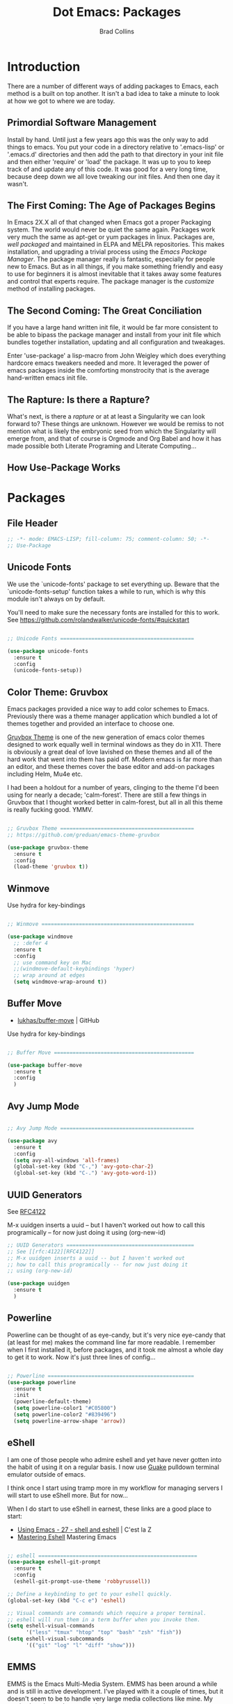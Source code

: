 #+TITLE:Dot Emacs:  Packages
#+AUTHOR: Brad Collins
#+EMAIL: brad@chenla.la
#+PROPERTY: header-args    :results drawer  :tangle emacs-packages.el

* Introduction

There are a number of different ways of adding packages to Emacs, each
method is a built on top another.  It isn't a bad idea to take  a
minute to look at how we got to where we are today.

** Primordial Software Management

Install by hand.  Until just a few years ago this was the only way to
add things to emacs.  You put your code in a directory relative to
'.emacs-lisp' or '.emacs.d' directories and then add the path to that
directory in your init file and then either 'require' or 'load' the
package.  It was up to you to keep track of and update any of this
code.  It was good for a very long time, because deep down we all love
tweaking our init files.  And then one day it wasn't.  

** The First Coming: The Age of Packages Begins

In Emacs 2X.X all of that changed when Emacs got a proper Packaging
system.  The world would never be quiet the same again. Packages work
very much the same as apt-get or yum packages in linux.  Packages are,
/well packaged/ and maintained in ELPA and MELPA repositories.  This
makes installation, and upgrading a trivial process using the /Emacs
Package Manager/.  The package manager really is fantastic, especially
for people new to Emacs.  But as in all things, if you make something
friendly and easy to use for beginners it is almost inevitable that it
takes away some features and control that experts require.  The
package manager is the /customize/ method of installing packages.

** The Second Coming: The Great Conciliation

If you have a large hand written init file, it would be far more
consistent to be able to bipass the package manager and install from
your init file which bundles together installation, updating and all
configuration and tweakages.

Enter 'use-package' a lisp-macro from John Weigley which does
everything hardcore emacs tweakers needed and more.  It leveraged the
power of emacs packages inside the comforting monstrocity that is the
average hand-written emacs init file.

** The Rapture: Is there a Rapture?  

What's next, is there a /rapture/ or at at least a Singularity we can
look forward to?  These things are unknown.  However we would be
remiss to not mention what is likely the embryonic seed from which the
Singularity will emerge from, and that of course is Orgmode and Org
Babel and how it has made possible both Literate Programing and
Literate Computing...

** How Use-Package Works

* Packages
** File Header 

#+begin_src emacs-lisp
;; -*- mode: EMACS-LISP; fill-column: 75; comment-column: 50; -*-
;; Use-Package
#+end_src

** Unicode Fonts

We use the `unicode-fonts' package to set everything up. Beware that
the `unicode-fonts-setup' function takes a while to run, which is why
this module isn't always on by default.

You'll need to make sure the necessary fonts are installed for this to
work. See https://github.com/rolandwalker/unicode-fonts/#quickstart

#+begin_src emacs-lisp

;; Unicode Fonts ===========================================

(use-package unicode-fonts
  :ensure t
  :config
  (unicode-fonts-setup))

#+end_src


** Color Theme: Gruvbox

Emacs packages provided a nice way to add color schemes to Emacs.
Previously there was a theme manager application which bundled a lot
of themes together and provided an interface to choose one.

[[https://github.com/greduan/emacs-theme-gruvbox][Gruvbox Theme]] is one of the new generation of emacs color themes
designed to work equally well in terminal windows as they do in X11.
There is obviously a great deal of love lavished on these themes and
all of the hard work that went into them has paid off.  Modern emacs
is far more than an editor, and these themes cover the base editor and
add-on packages including Helm, Mu4e etc.

I had been a holdout for a number of years, clinging to the theme I'd 
been using for nearly a decade; 'calm-forest'.  There are still a few
things in Gruvbox that I thought worked better in calm-forest, but all
in all this theme is really fucking good.  YMMV.

#+begin_src emacs-lisp

;; Gruvbox Theme ===========================================
;; https://github.com/greduan/emacs-theme-gruvbox

(use-package gruvbox-theme
  :ensure t
  :config
  (load-theme 'gruvbox t))

#+end_src

** Winmove

Use hydra for key-bindings

#+begin_src emacs-lisp

;; Winmove =================================================

(use-package windmove
  ;; :defer 4
  :ensure t
  :config
  ;; use command key on Mac
  ;;(windmove-default-keybindings 'hyper)
  ;; wrap around at edges
  (setq windmove-wrap-around t))

#+end_src


** Buffer Move

 - [[https://github.com/lukhas/buffer-move][lukhas/buffer-move]] | GitHub

Use hydra for key-bindings

#+begin_src emacs-lisp

;; Buffer Move =============================================

(use-package buffer-move
  :ensure t
  :config
  )
#+end_src


** Avy Jump Mode

#+begin_src emacs-lisp

;; Avy Jump Mode ===========================================

(use-package avy
  :ensure t
  :config
  (setq avy-all-windows 'all-frames)
  (global-set-key (kbd "C-,") 'avy-goto-char-2)
  (global-set-key (kbd "C-.") 'avy-goto-word-1))

#+end_src

** UUID Generators

See [[rfc:4122][RFC4122]]

M-x uuidgen inserts a uuid -- but I haven't worked out how to call
this programically -- for now just doing it using (org-new-id)


#+begin_src emacs-lisp
;; UUID Generators =========================================
;; See [[rfc:4122][RFC4122]]
;; M-x uuidgen inserts a uuid -- but I haven't worked out
;; how to call this programically -- for now just doing it
;; using (org-new-id)

(use-package uuidgen
  :ensure t
  )

#+end_src


** Powerline

Powerline can be thought of as eye-candy, but it's very nice eye-candy
that (at least for me) makes the command line far more readable.  I
remember when I first installed it, before packages, and it took me
almost a whole day to get it to work.  Now it's just three lines of
config...

#+begin_src emacs-lisp

;; Powerline ===============================================
(use-package powerline
  :ensure t
  :init
  (powerline-default-theme)
  (setq powerline-color1 "#C05800")
  (setq powerline-color2 "#839496")
  (setq powerline-arrow-shape 'arrow))

#+end_src

** eShell

I am one of those people who admire eshell and yet have never gotten
into the habit of using it on a regular basis. I now use [[https://github.com/Guake/guake][Guake]]
pulldown terminal emulator outside of emacs.

I think once I start using tramp more in my workflow for managing
servers I will start to use eShell more.  But for now...

When I do start to use eShell in earnest, these links are a good place
to start:

 - [[http://cestlaz.github.io/posts/using-emacs-27-shell/#.WKFrkbMxVph][Using Emacs - 27 - shell and eshell]] | C'est la Z
 - [[https://www.masteringemacs.org/article/complete-guide-mastering-eshell][Mastering Eshell]] Mastering Emacs

#+begin_src emacs-lisp

;; eshell ===================================================
(use-package eshell-git-prompt
  :ensure t
  :config
  (eshell-git-prompt-use-theme 'robbyrussell))

;; Define a keybinding to get to your eshell quickly.
(global-set-key (kbd "C-c e") 'eshell)

;; Visual commands are commands which require a proper terminal.
;; eshell will run them in a term buffer when you invoke them.
(setq eshell-visual-commands
      '("less" "tmux" "htop" "top" "bash" "zsh" "fish"))
(setq eshell-visual-subcommands
      '(("git" "log" "l" "diff" "show")))

#+end_src

** EMMS

EMMS is the Emacs Multi-Media System.  EMMS has been around a while
and is still in active development.  I've played with it a couple of
times, but it doesn't seem to be to handle very large media
collections like mine.  My music alone is nearly two terrabytes.

Every other year or so, I stumble across it and try it again.  At the
moment it doesn't fit my needs so it's commented out until next time.

Good places to start, when /playing/ around with it:

  - [[https://www.gnu.org/software/emms/][Emacs Multimedia System]] | EMMS Home on gnu.org
  - [[https://www.emacswiki.org/emacs/EMMS][EMMS]] | Emacs Wiki

#+begin_src emacs-lisp

;; emms ====================================================

;;(use-package emms
;;  :ensure t
;;  :config
;;  (progn
;;    (emms-standard)
;;    (emms-default-players)
;;    (setq emms-playlist-buffer-name "Music-EMMS")
;;    (setq emms-source-file-default-directory "/media/deerpig/green/music")))

#+end_src

** WC-Org

Displays word count in modeline of org buffers.

Can be customized using `defcustom wc-linemode-format'

See http://ireal.blog/?p=6722


#+begin_src emacs-lisp

;; WC-Org ==================================================
;; (add-hook 'org-mode-hook 'wc-mode)
;; Displays word count in modeline of org buffers.
;; Can be customized using `defcustom wc-linemode-format'
;; See http://ireal.blog/?p=6722

(use-package wc-mode
  :ensure t
  )

#+end_src

** Org Wiki

;; Org-wiki ================================================

;; (use-package org-wiki
;;   :ensure t
;;   :init
;;   )

;; https://github.com/caiorss/org-wiki

 ;; (let ((url "https://raw.githubusercontent.com/caiorss/org-wiki/master/org-wiki.el"))     
 ;;       (with-current-buffer (url-retrieve-synchronously url)
 ;; 	(goto-char (point-min))
 ;; 	(re-search-forward "^$")
 ;; 	(delete-region (point) (point-min))
 ;; 	(kill-whole-line)
 ;; 	(package-install-from-buffer)))


** Org Ref

Org-Ref is nothing short of mindblowing!  

#+begin_quote
org-ref: citations, cross-references, indexes, glossaries and bibtex
utilities for org-mode
#+end_quote

And yet I'm not using it... yet.  But I have a good excuse :)

References are an important part of what we will integrate into BMF.
At present I maintain a BibTex database like many other scholars and
scientists.  But my next step will be to convert the BibTex database
into a literate BibTex database -- where each reference will be a
separate heading and include a lot more information than you can
presently keep inside BibTex.  The idea is to then tangle the file so
that a traditional BibTex database is generated.  That's not
difficult, but I am still not sure how this will interact with Org-Ref
which is very much based on the BibTex textfile database world.  There
are so many cool lookup tools in Org-Ref that I want to work out how
to be able to add references from Org-Ref and still have a primary
reference database that will be using BMF Literate References.

So until I can set aside a block of time to tackle this, it will
remain commented out :(

When I do tackle it, this is where to begin:

  - [[https://github.com/jkitchin/org-ref][Org-Ref]] | jkitchin GitHub
  - [[https://www.youtube.com/watch?v=2t925KRBbFc][Org Ref]] | YouTube

#+begin_src emacs-lisp

;; Org-Ref =================================================
;; 
;; Org-ref is for interactively adding references to org documents
;; as they are being composed and exported.

;; (use-package org-ref
;;   :ensure t
;;   :config
;;   (setq reftex-default-bibliography '("~/org/biblio.bib"))
;;   (setq org-ref-ref-library 'org-ref-helm-cite)
  
;;   (setq org-ref-bibliography-notes    "~/org/biblio.bib"
;; 	org-ref-default-bibliography  "~/org/bibtex-pdfs"
;; 	org-ref-pdf-directory         "~/htdocs/lib")

;;   (setq bibtex-completion-bibliography "~/org/biblio.bib"
;; 	bibtex-completion-library-path "~/htdocs/lib"
;; 	bibtex-completion-notes-path   "~/org")
  
  ;; open pdf with system pdf viewer (works on mac)
  ;; (setq bibtex-completion-pdf-open-function
  ;; 	(lambda (fpath)
  ;; 	  (start-process "open" "*open*" "open" fpath)))
;;  )

#+end_src


** SSH

#+begin_src emacs-lisp

;; SSH =====================================================

;; may or may not help emacs not prompt for ssh key passphrases

(use-package exec-path-from-shell
  :ensure t
  :config
  (exec-path-from-shell-copy-env "SSH_AGENT_PID")
  (exec-path-from-shell-copy-env "SSH_AUTH_SOCK"))

#+end_src

** Which Key

which-key is a minor mode for Emacs that displays the key bindings
following your currently entered incomplete command (a prefix) in a
popup.

This cuts down on the need for a many hydras.  I love hydra but it's
better at creating little alternate universes to do specialized
things.

home: [[https://github.com/justbur/emacs-which-key][emacs-which-key]] | github
      [[http://irreal.org/blog/?p=5156][Which Key]] | Irreal

#+begin_src emacs-lisp
(use-package which-key
  :ensure t
  :config 
  (which-key-setup-side-window-right)
  (which-key-mode)
)
#+end_src

#+RESULTS:
: t

** Git Packages

 - [[http://www.wikemacs.org/wiki/Git#Colorize_Dired_output_depending_on_the_file_git_status][Git]] | WikEmacs


#+begin_src emacs-lisp
;; GIT Packages ============================================
#+end_src
*** Git Library

#+begin_src emacs-lisp
(use-package git
  :ensure t)
#+end_src

*** Magit

Magit, along with Orgmode and Helm have transformed the way I use
Emacs more than perhaps any other.  But there is a learning curve --
but most of that learning curve is getting your head around Git and
how to /think/ in Git and make it part of nearly every moment of your
workflow. 

Magit actually makes learning and integrating Git into your life far
easier, even though I still only use a fraction of the power of what
Git and Magit can do.

Hmmmm. for someone who doesn't like learning tech skills from YouTube,
there sure are a lot of emacs videos of late.  The thing is, the
videos /aren't/ a good to learn new things.  But they are good at
showing what's possible and demonstrate workflow that is difficult to
do in a document.

Git is one of those subjects where videos can help visualize workflow
and useage patterns.  And if you think I'm rationalizing.... well,
that's my story and I'm sticking to it.

More info & Videos: 

  - [[https://www.youtube.com/watch?v=D1SJ6mFWYyA][Productive Emacs: Magit]] | YouTube

I'm starting to get the hang of simple rebasing, but squashing and
splitting are still beyond me.  These are good places to start:

  - [[https://www.youtube.com/watch?v=vQO7F2Q9DwA&feature=youtu.be][Magit Rebasing]] | YouTube
  - [[http://irreal.org/blog/?p=5514][Rewriting Git History with Rebase in Magit]] | Irreal

Merging diffs is the bane of my existence.  I'm still struggling to
effectively use both smerge and ediff in Magit.  These links are good
starting places:

  - [[http://irreal.org/blog/?p=5651][Merging with smerge]] | Irreal
  - [[https://coderwall.com/p/mcrwag/use-magit-ediff-to-resolve-merge-conflicts][Use magit-ediff to resolve merge conflicts]] | Coderwall
 

#+begin_src emacs-lisp

;; Magit ---------------------------------------------------

(use-package magit
  :ensure t
  :bind
  ("C-x g" . magit-status)
  ("C-x M-g" . magit-dispatch-popup))

#+end_src

*** Git Gutter

Git gutter is a minor mode that indicates lines, in the left-side
/gutter/ of the window that have been added or deleted or changed
since the last comit in a Git repository.

After you've used this for a couple of days you start to wonder how
you ever lived without it.

:home: https://github.com/syohex/emacs-git-gutter

#+begin_src emacs-lisp

;; Git-Gutter ----------------------------------------------
;; :home: https://github.com/syohex/emacs-git-gutter
(use-package git-gutter
  :ensure t
  :config
  ;; use globally
  (global-git-gutter-mode +1)
  ;; add hook if you want to only use for specific modes
  (add-hook 'ruby-mode-hook 'git-gutter-mode)
  (add-hook 'python-mode-hook 'git-gutter-mode))

#+end_src

*** Magithub

Magithub allows you to create new repos in GitHub from within emacs.
I haven't really felt the need for this, though lately I'm been
creating a lot of new GitHub repos.  But I still have it commented out
until I feel the need.

#+begin_src emacs-lisp

;; Magithub ------------------------------------------------
;; SEE: http://jr0cket.co.uk/2017/02/spacemacs-using-magit-with-github.html
;;
;; requires installation of hub, see: https://hub.github.com/
;; which I'm not quite ready to do.

;; (use-package magithub
;;   :ensure t
;;   :after magit
;;   :config (magithub-feature-autoinject t))

#+end_src

*** Git Time Machine

 - [[https://github.com/pidu/git-timemachine][pidu/git-timemachine]] | GitHub


  - p :: Visit previous historic version
  - n :: Visit next historic version
  - w :: Copy the abbreviated hash of the current historic version
  - W :: Copy the full hash of the current historic version
  - g :: Goto nth revision
  - q :: Exit the time machine.

#+begin_src emacs-lisp

;; Git Timemachine -----------------------------------------

(use-package  git-timemachine
  :ensure t
)

#+end_src
*** Dired K

Highlights contents of git repository directories in dired like in [[https://github.com/supercrabtree/k][k]]
in z-shell.

After you get used to git-gutter this is the next logical step.  I
like it, but would like to see the option of having a view mode that
matched git-gutter.  But then again perhaps not.

I also like the human readable size colors which go from green to red,
indicating the file size.  And having timestamps that gradually fade
is very nice as well.

- [[https://github.com/syohex/emacs-dired-k][syohex/emacs-dired-k]] | GitHub


#+begin_src emacs-lisp
;; Dired K =================================================

(use-package dired-k
  :ensure t
  :config 
  (setq dired-k-human-readable t)
  (define-key dired-mode-map (kbd "K") 'dired-k)
  ;; You can use dired-k alternative to revert-buffer
  (define-key dired-mode-map (kbd "g") 'dired-k)

  ;; always execute dired-k when dired buffer is opened
  (add-hook 'dired-initial-position-hook 'dired-k)

  (add-hook 'dired-after-readin-hook #'dired-k-no-revert))
#+end_src


** Yas-snippet 


Clone AndreaCrotti's yasnippet collection:

   https://github.com/AndreaCrotti/yasnippet-snippets.git 

I put the directories under the ~/.dotfiles/emacs.d/ directory so that
snippets are kept in sync between boxes.  yasmate snippets end in an
underscore -- so in an org file, dot_ and then <TAB> will insert the
snippets.  Install all custom snippets into the snippets directory
when you hit C-c C-c when you create a new snippet and then run M-x
yas-reload-all.  M-x yasnippet-describe-tables will show available
snippets for the mode you are in.

#+begin_src emacs-lisp
  ;; YASNIPPET ================================================

  (use-package yasnippet
    :ensure t
    :config
     (setq yas-snippet-dirs
       '("~/.dotfiles/emacs.d/yasnippets/snippets/"
         "~/.dotfiles/emacs.d/yasnippets/yasmate/"
         "~/.dotfiles/emacs.d/yasnippets/bootstrap/"))
    (setq warning-suppress-types '(yasnippet backquote-change))
    ;;(add-to-list 'warning-suppress-types '(yasnippet backquote-change))
    ;;(define-key yas-minor-mode-map (kbd "<tab>") 'yas-expand)
    ;;(define-key yas-minor-mode-map (kbd "TAB") 'yas-expand)
    )

    (yas-global-mode 1)
    (yas-reload-all)
#+end_src

** Programing Languages

#+begin_src emacs-lisp

;; Programing Languages ====================================
;; Except Lisp, which has it's own file.

#+end_src

*** PHP


#+begin_src emacs-lisp

;; PHP =====================================================

(use-package php-mode
  :ensure t
  )

#+end_src

*** Ruby

#+begin_src emacs-lisp

;; Ruby ====================================================

(use-package ruby-mode
  :ensure t
  :mode "\\.rb\\'"
  :interpreter "ruby")

#+end_src

*** Python

#+begin_example

;; Python ==================================================

(use-package python-mode
  :ensure t)

#+end_example

** Dictionaries

#+begin_src emacs-lisp

;; Dictionaries and Word Definitions =======================

;; Define Word 
;; looks up definition online in word-nik
;; (use-package define-word
;;   :ensure t
;;   )
 (use-package dictionary
   :ensure t
   )

#+end_src

** Boxquote

#+begin_src emacs-lisp

;; Boxquote =================================================

(use-package boxquote
  :ensure t )

#+end_src

** Lorem ipsum

#+begin_src emacs-lisp

;; Lorem ipsum ==============================================

(use-package lorem-ipsum
  :ensure t)

#+end_src

** Twittering Mode

#+begin_src emacs-lisp

;; Twittering ===============================================

  (use-package twittering-mode
  :ensure t
  :config
  (setq twittering-use-master-password t)
  (setq twittering-icon-mode t)         ; Show icons
  (setq twittering-timer-interval 300)  ; Update timeline each 300 seconds
  (setq twittering-url-show-status nil) ; Keeps the echo area from
 				        ; showing all the http processes
  )

#+end_src

** Elfeed


 - [[https://github.com/skeeto/elfeed][skeeto/elfeed]]  | Github
 - [[https://github.com/algernon/elfeed-goodies][elfeed-goodies]] | Github
 - [[https://github.com/remyhonig/elfeed-org][elfeed-org]]     | Github
 - [[http://cestlaz.github.io/posts/using-emacs-29%20elfeed/#.WK-eQLMxVph][Using Emacs #29 -elfeed part 1]] | C'est la Z

 - [[http://nullprogram.com/blog/2013/11/26/][Elfeed Tips and Tricks]] | null program

#+begin_src emacs-lisp

  ;; elfeed =================================================

  (setq elfeed-db-directory "~/.elfeed")

  (use-package elfeed
    :ensure t
  ;;  :config
  ;;  (setq elfeed-search-filter "@6-months-ago +unread")
    :bind (:map elfeed-search-mode-map
		("q" . bjm/elfeed-save-db-and-bury)
		("Q" . bjm/elfeed-save-db-and-bury)
		("j" . hydra-elfeed/body)
		("J" . hydra-elfeed/body)))

		;;("m" . elfeed-toggle-star)
		;;("M" . elfeed-toggle-star)


  (defun elfeed-mark-all-as-read ()
	(interactive)
	(mark-whole-buffer)
	(elfeed-search-untag-all-unread))

  ;;functions to support syncing .elfeed between machines
  ;;makes sure elfeed reads index from disk before launching
  (defun bjm/elfeed-load-db-and-open ()
    "Wrapper to load the elfeed db from disk before opening"
    (interactive)
    (elfeed-db-load)
    (elfeed)
    (elfeed-search-update--force))

  ;;write to disk when quiting
  (defun bjm/elfeed-save-db-and-bury ()
    "Wrapper to save the elfeed db to disk before burying buffer"
    (interactive)
    (elfeed-db-save)
    (quit-window))

  ;; (defalias 'elfeed-toggle-star
  ;;   (elfeed-expose #'elfeed-search-toggle-all 'star))


  ;; elfeed goodies ======================================

  (use-package elfeed-goodies
    :ensure t
    :init
    (setq elfeed-goodies/entry-pane-position (quote bottom))
    :config
    (elfeed-goodies/setup))

  ;; elfeed-org ==========================================

  (use-package elfeed-org
    :ensure t
    :config
    (elfeed-org)
    (setq rmh-elfeed-org-files (list "~/org/elfeed.org")))

#+end_src

#+RESULTS:
:RESULTS:
t
:END:

** Color Themes

Do I really need this anymore?  If I do this should be moved up with
the Gruvbox section.

#+begin_src emacs-lisp

;; Color Themes ============================================

;; to choose a theme interactively -- M-x color-theme-select
(use-package color-theme
  :ensure t
  )

#+end_src

** WebDev Packages

#+begin_src emacs-lisp

;; WebDev ==================================================

#+end_src

*** nXML Mode

nXML Mode should be now part of emacs -- mXML is still best for
working with XML, but Web-Mode is better for WebDev.

*** HTML Tidy

#+begin_src emacs-lisp

;; HTML Tidy -----------------------------------------------

(use-package tidy
  :ensure t
  )

#+end_src

*** RelaxNG


#+begin_src emacs-lisp

;; RelaxNG Mode --------------------------------------------

(use-package rnc-mode
  :ensure t
  )

#+end_src

*** Htmlize

#+begin_src emacs-lisp

;; Htmlize -------------------------------------------------

(use-package htmlize
  :ensure t
  )

#+end_src


*** Web Mode

#+begin_src emacs-lisp
;; Web-Mode ------------------------------------------------
;;
;; Replacement for html mode.
;;
;; See:
;; :url: http://web-mode.org/ ;; home page
;; :url: http://cestlaz.github.io/posts/using-emacs-21-web-mode/#.WC0t1LMxVhF
(use-package web-mode
    :ensure t
    :config
	 (add-to-list 'auto-mode-alist '("\\.html?\\'" . web-mode))
	 (setq web-mode-engines-alist
	       '(("django"    . "\\.html\\'"))) ;; use for liquid (jekyll)
	 (setq web-mode-ac-sources-alist
	       '(("css" . (ac-source-css-property))
		 ("html" . (ac-source-words-in-buffer ac-source-abbrev))))

(setq web-mode-enable-auto-closing t)
(setq web-mode-enable-auto-quoting t))

#+end_src


*** Rainbow Mode

Once you start using it, you wonder how you every worked with CSS
without it....

#+begin_src emacs-lisp

;; Rainbow mode --------------------------------------------

(use-package rainbow-mode
  :ensure t
  :config
   (autoload 'rainbow-mode "rainbow" nil t nil)
   (add-hook 'css-mode-hook
	     (lambda ()
	       (rainbow-mode 1)))
  )

#+end_src

*** CSS Mode


#+begin_src emacs-lisp

;; CSS Mode ------------------------------------------------

(use-package css-mode
  :ensure t
  :init
  (defalias 'apropos-macrop 'macrop)
  (autoload 'css-mode "css-mode")
  (setq auto-mode-alist       
    (cons '("\\.css\\'" . css-mode) auto-mode-alist))
  )

#+end_src

** CSV Mode

#+begin_src emacs-lisp

;; CSV Mode ================================================

(use-package csv-mode
  :ensure t
  )

#+end_src

** Findr

Do we need this?  Using Helm as find interface

#+begin_src emacs-lisp

;; findr ===================================================

(use-package findr
  :ensure t
  )

#+end_src


** WWTime

#+begin_src emacs-lisp

;; wwtime ==================================================
(use-package wwtime
  :ensure t
  )

#+end_src

** JSON 

Move up with WebDev?

#+begin_src emacs-lisp

;; JSON ====================================================

(use-package json
  :ensure t
  )


#+end_src

** Chef & Cucumber
#+begin_src emacs-lisp

;; Chef & Cucumber =========================================

#+end_src

*** Chef

#+begin_src emacs-lisp

;; Chef ----------------------------------------------------

(use-package chef-mode
  :ensure t
  )

#+end_src

*** Cucumber
#+begin_src emacs-lisp

;; Cucumber ------------------------------------------------

;; (edit .feature files)
(use-package feature-mode
  :ensure t)

#+end_src

** Emacs Lisp Development
#+begin_src emacs-lisp

;; Emacs Lisp Development ==================================

#+end_src

*** Cask
#+begin_src emacs-lisp

;; Cask ----------------------------------------------------

;; (project package management for elisp)
(use-package cask
  :ensure t
  )

#+end_src


*** Ecukes

#+begin_src emacs-lisp

;; Ecukes --------------------------------------------------

;; (cucumber like tests for elisp)
(use-package ecukes
  :ensure t
  )

#+end_src

** Expand-Region

As Mike Zamansky promised, it's really easy to fall in love with this
package.  People outside of emacs don't need to mark regions for
anything accept cut and paste.  In Emacs that's just a common
use-case.

By default it is bound to C-=.

  - [[https://github.com/magnars/expand-region.el][Expand-Region.el]] | GitHub
  - [[http://cestlaz.github.io/posts/using-emacs-17-misc/#.WKhJdbMxVhE][Using Emacs 17 - misc small packages]] | C'est la Z

#+begin_src emacs-lisp

;; Expand Region ===========================================
;; expand the marked region in semantic increments 
;; (negative prefix to reduce region)
;; Bound to C-= by default

(use-package expand-region
:ensure t
:config 
(global-set-key (kbd "C-=") 'er/expand-region))

#+end_src

#+RESULTS:
:RESULTS:
t
:END:

** Hungry Delete

I had tried hungry delete a few years ago, or it might have been
something else that did the same thing and didn't like.  I think it
/was/ just a function that I found on EmacsWiki back in the day.

The /package/ Hungry Delete adds a lot of smarts to concept, and
mostly does what you intend to do.  But it does have a little learning
curve.  If you have say four blank lines and you want to delete all
but one, hungry delete will eat all four and you'll have to add in the
extra line again.  That still saves three keystrokes.

I'll try it out for a while and see if it's a keeper or not.

  - [[https://github.com/nflath/hungry-delete][hungry-delete]] | GitHub
  - [[http://cestlaz.github.io/posts/using-emacs-17-misc/#.WKhJdbMxVhE][Using Emacs 17 - misc small packages]] | C'est la Z

#+begin_src emacs-lisp

;; Hungry Delete ===========================================
;; deletes all the whitespace when you hit backspace or delete
(use-package hungry-delete
:ensure t
:config
(global-hungry-delete-mode))

#+end_src

#+RESULTS:
:RESULTS:
t
:END:

** iEdit

iEdit allows you to edit all instances of a marked region in a buffer.

I've tried multiple cursors, but it is too finicky for my tastes, as
Mike Zamansky said, /iedit combined with narrow region works very
well.

However, I don't use the function from Endless Parenthesis, I had used
it a few years ago -- but now that I'm using which-key, the whole
narrowing keymap pops up using C-x n.

In Org mode, I've set up to use speed keys to narrow-widen, which I
use all the time.  So, taken together, I am happy with the setup and
all I have to remember is C-x n n/w to narrow, highlight the text to
edit and then C-; and you're good to go.

 - [[https://github.com/victorhge/iedit][iedit]] | GitHub
 - [[http://cestlaz.github.io/posts/using-emacs-18-narrow/#.WKlrKLMxVph][Using Emacs - 18 - Narrowing and iedit]] | C'est la Z
 - [[http://endlessparentheses.com/emacs-narrow-or-widen-dwim.html][Emacs narrow-or-widen-dwim]] | Endless Parentheses

#+begin_src emacs-lisp

;; iEdit ===================================================
;; edit all instances of a marked region in a buffer
;; bound to C-;
(use-package iedit
  :ensure t)
#+end_src

#+RESULTS:
:RESULTS:
nil
:END:

** Beacon Mode

Another tip from Mike Zamansky.  I had my doubts by it really is
pretty cool and does help you keep track of the curser when you
scroll (when you scroll -- not when you move the cursor which would be
annoying).

  - [[https://github.com/Malabarba/beacon][beacon]] | GitHub
  - [[http://cestlaz.github.io/posts/using-emacs-17-misc/#.WKhJdbMxVhE][Using Emacs 17 - misc small packages]] | C'est la Z

#+begin_src emacs-lisp

;; Beacon Mode =============================================
;; flashes the cursor's line when you scroll

(use-package beacon
:ensure t
:config
(beacon-mode 1)
; this color looks good for the zenburn theme but not for the one
; I'm using for the videos
(setq beacon-color "#666600")
)
#+end_src

#+RESULTS:
:RESULTS:
t
:END:
** Nyan Mode

Okay, this was stupid, installed it because I was bored, and yes it
shows the famous pop-tart cat in your mode-line.  It's really not
worth it.  But someone at work thought that nyan-cat was an emacs
thing and I thought, no.  But I wouldn't be surprised it if was.

Can't work out how to kill it.  Well, it won't be loaded when I
reboot, so there is that....

NOT tangled.

#+begin_src emacs-lisp :tangle no
(use-package  nyan-mode
 :ensure 
 :config
(nyan-mode 1))
#+end_src

#+RESULTS:
:RESULTS:
t
:END:
** Calfw 

There is a package available for GCal integration as well.

  - [[https://github.com/kiwanami/emacs-calfw][kiwanami/emacs-calfw]] | GitHub
  - [[http://jameswilliams.be/blog/2016/01/11/Taming-Your-GCal.html][Taming Google Calendar With Org-Mode]]

This has been a 


#+begin_src emacs-lisp

  ;; Calfw ===================================================

  (use-package calfw
    :ensure t 
    :config
     (require 'calfw-org)
     (setq cfw:org-overwrite-default-keybinding t)
     ;;(setq cfw:org-agenda-schedule-args '(:timestamp))

     (define-key global-map "\C-cq" 'cfw:open-org-calendar)
  )


     (setq calendar-day-name-array
	["日" "月" "火" "水" "木" "金" "土"])

     ;; Default setting
     (setq cfw:fchar-junction ?+
	cfw:fchar-vertical-line ?|
	cfw:fchar-horizontal-line ?-
	cfw:fchar-left-junction ?+
	cfw:fchar-right-junction ?+
	cfw:fchar-top-junction ?+
	cfw:fchar-top-left-corner ?+
	cfw:fchar-top-right-corner ?+ )

     ;; Unicode characters
     ;; (setq cfw:fchar-junction ?╋
     ;;       cfw:fchar-vertical-line ?┃
     ;;       cfw:fchar-horizontal-line ?━
     ;;       cfw:fchar-left-junction ?┣
     ;;       cfw:fchar-right-junction ?┫
     ;;       cfw:fchar-top-junction ?┯
     ;;       cfw:fchar-top-left-corner ?┏
     ;;       cfw:fchar-top-right-corner ?┓)

  (custom-set-faces
   '(cfw:face-title ((t (:foreground "darkgoldenrod3" :weight bold :height 2.0 :inherit variable-pitch))))
   '(cfw:face-header ((t (:foreground "maroon2" :weight bold))))
   '(cfw:face-sunday ((t :foreground "red" :weight bold)))
   '(cfw:face-saturday ((t :foreground "blue" :weight bold)))
   '(cfw:face-holiday ((t :background "grey10" :foreground "purple" :weight bold)))
   '(cfw:face-default-content ((t :foreground "green2" )))
   '(cfw:face-regions ((t :foreground "cyan")))
   '(cfw:face-day-title ((t :background "grey10")))
   '(cfw:face-today-title ((t :background "red4" :weight bold)))
   '(cfw:face-today ((t :foreground: "cyan" :weight bold)))
   '(cfw:face-select ((t :background "blue4")))
   '(cfw:face-toolbar-button-off ((t :foreground "cyan" :weight bold)))
   '(cfw:face-toolbar-button-on ((t :foreground "Gray50" :weight bold)))
  ;;  '(cfw:face-grid ((t :foreground "DarkGrey")))
  ;;  '(cfw:face-default-day ((t :weight bold :inherit cfw:face-day-title)))
  ;;  '(cfw:face-annotation ((t :foreground "RosyBrown" :inherit cfw:face-day-title)))
   )

#+end_src

#+RESULTS:
:RESULTS:
nil
:END:


** Chronos

 - [[https://github.com/dxknight/chronos][dxknight/chronos: Chronos]] | Github

#+begin_src emacs-lisp

;; Chronos =================================================
 (use-package chronos 
   :ensure t
   :init
 (setq chronos-expiry-functions '(chronos-buffer-notify
                                  chronos-dunstify))
)

#+end_src

#+RESULTS:
:RESULTS:
nil
:END:

** Helm-chronos

 - [[https://github.com/dxknight/helm-chronos][dxknight/helm-chronos]] | GitHub

#+begin_src emacs-lisp

;; Helm Chronos ============================================
 (use-package helm-chronos
   :ensure t
   :init
 (setq helm-chronos-standard-timers
   '( "   1/You Win!"
      "   2/Drink Beer!"
      "   4/Soak noodles"
      "  25/Pomodoro: Work on helm-chronos + 5/Pomodoro: Rest"))
)

#+end_src

#+RESULTS:
:RESULTS:
nil
:END:
